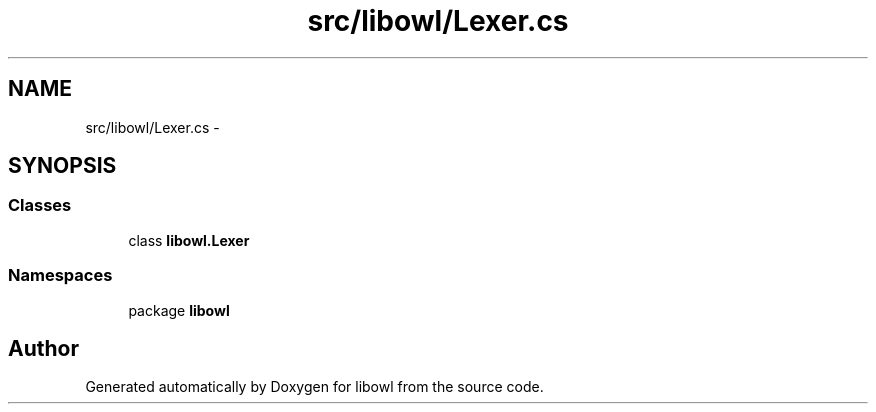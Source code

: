 .TH "src/libowl/Lexer.cs" 3 "Thu Nov 27 2014" "libowl" \" -*- nroff -*-
.ad l
.nh
.SH NAME
src/libowl/Lexer.cs \- 
.SH SYNOPSIS
.br
.PP
.SS "Classes"

.in +1c
.ti -1c
.RI "class \fBlibowl\&.Lexer\fP"
.br
.in -1c
.SS "Namespaces"

.in +1c
.ti -1c
.RI "package \fBlibowl\fP"
.br
.in -1c
.SH "Author"
.PP 
Generated automatically by Doxygen for libowl from the source code\&.
